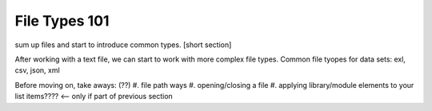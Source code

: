 File Types 101
===============

sum up files and start to introduce common types.  [short section]

After working with a text file, we can start to work with more complex file types.
Common file tyopes for data sets: exl, csv, json, xml

Before moving on, take aways: (??)
#. file path ways
#. opening/closing a file
#. applying library/module elements to your list items????  <-- only if part of previous section